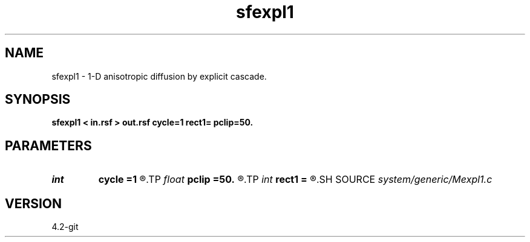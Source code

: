 .TH sfexpl1 1  "APRIL 2023" Madagascar "Madagascar Manuals"
.SH NAME
sfexpl1 \- 1-D anisotropic diffusion by explicit cascade. 
.SH SYNOPSIS
.B sfexpl1 < in.rsf > out.rsf cycle=1 rect1= pclip=50.
.SH PARAMETERS
.PD 0
.TP
.I int    
.B cycle
.B =1
.R  	number of cycles
.TP
.I float  
.B pclip
.B =50.
.R  	percentage clip for the gradient
.TP
.I int    
.B rect1
.B =
.R  	smoothing radius
.SH SOURCE
.I system/generic/Mexpl1.c
.SH VERSION
4.2-git
